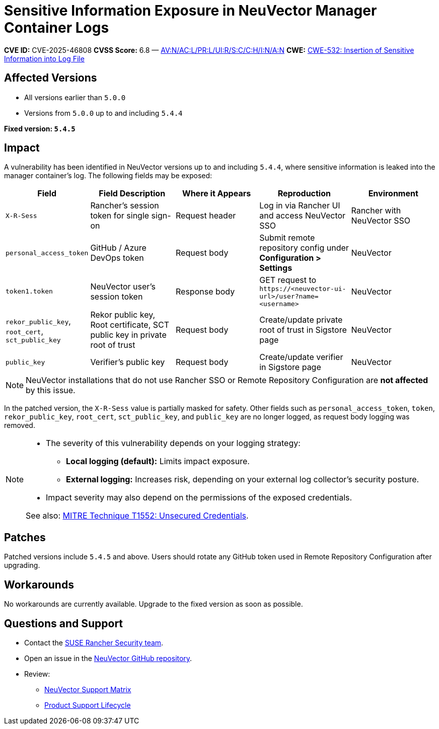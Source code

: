 = Sensitive Information Exposure in NeuVector Manager Container Logs
:page-opendocs-origin: /16.security_advisories/16.security_advisories.md
:page-opendocs-slug:  /security_advisories/security_advisories/Exposure-ManagerContainerLogs

*CVE ID:* CVE-2025-46808  
*CVSS Score:* 6.8 — https://nvd.nist.gov/vuln-metrics/cvss/v3-calculator?vector=AV:N/AC:L/PR:L/UI:R/S:C/C:H/I:N/A:N&version=3.1[AV:N/AC:L/PR:L/UI:R/S:C/C:H/I:N/A:N]  
*CWE:* https://cwe.mitre.org/data/definitions/532[CWE-532: Insertion of Sensitive Information into Log File]

== Affected Versions

* All versions earlier than `5.0.0`
* Versions from `5.0.0` up to and including `5.4.4`

*Fixed version: `5.4.5`*

== Impact

A vulnerability has been identified in NeuVector versions up to and including `5.4.4`, where sensitive information is leaked into the manager container’s log. The following fields may be exposed:

[cols="1,2,2,2,2", options="header"]
|===
|Field |Field Description |Where it Appears |Reproduction |Environment

|`X-R-Sess`
|Rancher’s session token for single sign-on
|Request header
|Log in via Rancher UI and access NeuVector SSO
|Rancher with NeuVector SSO

|`personal_access_token`
|GitHub / Azure DevOps token
|Request body
|Submit remote repository config under *Configuration > Settings*
|NeuVector

|`token1.token`
|NeuVector user’s session token
|Response body
|GET request to `+https://<neuvector-ui-url>/user?name=<username>+`
|NeuVector

|`rekor_public_key`, `root_cert`, `sct_public_key`
|Rekor public key, Root certificate, SCT public key in private root of trust
|Request body
|Create/update private root of trust in Sigstore page
|NeuVector

|`public_key`
|Verifier’s public key
|Request body
|Create/update verifier in Sigstore page
|NeuVector
|===

[NOTE]
====
NeuVector installations that do not use Rancher SSO or Remote Repository Configuration are *not affected* by this issue.
====

In the patched version, the `X-R-Sess` value is partially masked for safety. Other fields such as `personal_access_token`, `token`, `rekor_public_key`, `root_cert`, `sct_public_key`, and `public_key` are no longer logged, as request body logging was removed.

[NOTE]
====
* The severity of this vulnerability depends on your logging strategy:
  ** *Local logging (default):* Limits impact exposure.
  ** *External logging:* Increases risk, depending on your external log collector's security posture.
* Impact severity may also depend on the permissions of the exposed credentials.

See also: https://attack.mitre.org/techniques/T1552/[MITRE Technique T1552: Unsecured Credentials].
====

== Patches

Patched versions include `5.4.5` and above. Users should rotate any GitHub token used in Remote Repository Configuration after upgrading.

== Workarounds

No workarounds are currently available. Upgrade to the fixed version as soon as possible.

== Questions and Support

* Contact the https://github.com/rancher/rancher/security/policy[SUSE Rancher Security team].
* Open an issue in the https://github.com/neuvector/neuvector/issues/new/choose[NeuVector GitHub repository].
* Review:
  ** https://www.suse.com/suse-neuvector/support-matrix/all-supported-versions/neuvector-v-all-versions/[NeuVector Support Matrix]
  ** https://www.suse.com/lifecycle/#suse-security[Product Support Lifecycle]